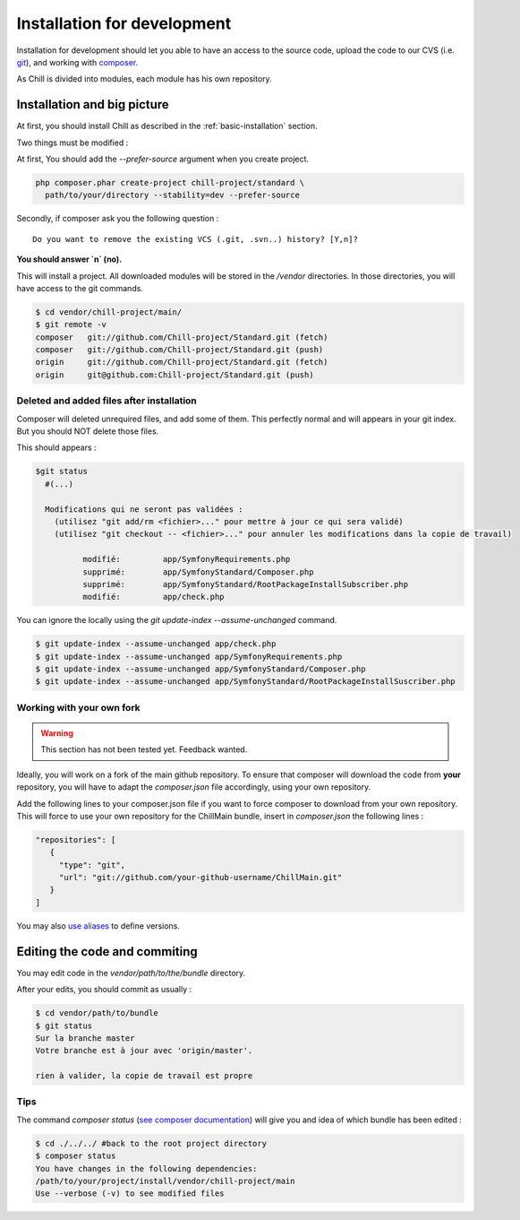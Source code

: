 .. Copyright (C)  2014 Champs Libres Cooperative SCRLFS
   Permission is granted to copy, distribute and/or modify this document
   under the terms of the GNU Free Documentation License, Version 1.3
   or any later version published by the Free Software Foundation;
   with no Invariant Sections, no Front-Cover Texts, and no Back-Cover Texts.
   A copy of the license is included in the section entitled "GNU
   Free Documentation License".

.. _installation-for-development :

Installation for development
****************************

Installation for development should let you able to have an access to the source code, upload the code to our CVS (i.e. `git`_), and working with `composer`_.

As Chill is divided into modules, each module has his own repository.

Installation and big picture
-----------------------------

At first, you should install Chill as described in the :ref:`basic-installation` section.

Two things must be modified : 

At first, You should add the `--prefer-source` argument when you create project. 

.. code-block:: bash

   php composer.phar create-project chill-project/standard \
     path/to/your/directory --stability=dev --prefer-source

Secondly, if composer ask you the following question : ::

  Do you want to remove the existing VCS (.git, .svn..) history? [Y,n]?

**You should answer `n` (no).**

This will install a project. All downloaded modules will be stored in the `/vendor` directories. In those directories, you will have access to the git commands.

.. code-block:: bash

    $ cd vendor/chill-project/main/
    $ git remote -v
    composer   git://github.com/Chill-project/Standard.git (fetch)
    composer   git://github.com/Chill-project/Standard.git (push)
    origin     git://github.com/Chill-project/Standard.git (fetch)
    origin     git@github.com:Chill-project/Standard.git (push)

Deleted and added files after installation
^^^^^^^^^^^^^^^^^^^^^^^^^^^^^^^^^^^^^^^^^^

Composer will deleted unrequired files, and add some of them. This perfectly normal and will appears in your git index. But you should NOT delete those files.


This should appears : 

.. code-block:: bash

    $git status
      #(...)

      Modifications qui ne seront pas validées :
        (utilisez "git add/rm <fichier>..." pour mettre à jour ce qui sera validé)
        (utilisez "git checkout -- <fichier>..." pour annuler les modifications dans la copie de travail)

	      modifié:         app/SymfonyRequirements.php
	      supprimé:        app/SymfonyStandard/Composer.php
	      supprimé:        app/SymfonyStandard/RootPackageInstallSubscriber.php
	      modifié:         app/check.php

You can ignore the locally using the `git update-index --assume-unchanged` command.

.. code-block:: bash

   $ git update-index --assume-unchanged app/check.php
   $ git update-index --assume-unchanged app/SymfonyRequirements.php
   $ git update-index --assume-unchanged app/SymfonyStandard/Composer.php
   $ git update-index --assume-unchanged app/SymfonyStandard/RootPackageInstallSuscriber.php

Working with your own fork
^^^^^^^^^^^^^^^^^^^^^^^^^^

.. warning::

    This section has not been tested yet. Feedback wanted.

Ideally, you will work on a fork of the main github repository. To ensure that composer will download the code from **your** repository, you will have to adapt the `composer.json` file accordingly, using your own repository. 

Add the following lines to your composer.json file if you want to force composer to download from your own repository. This will force to use your own repository for the ChillMain bundle, insert in `composer.json` the following lines : 

.. code-block:: json

    "repositories": [
       {
         "type": "git",
         "url": "git://github.com/your-github-username/ChillMain.git"
       }
    ]

You may also `use aliases <https://getcomposer.org/doc/articles/aliases.md>`_ to define versions.

.. _editing-code-and-commiting :

Editing the code and commiting
------------------------------

You may edit code in the `vendor/path/to/the/bundle` directory.

After your edits, you should commit as usually : 

.. code-block:: bash

    $ cd vendor/path/to/bundle
    $ git status 
    Sur la branche master
    Votre branche est à jour avec 'origin/master'.

    rien à valider, la copie de travail est propre

.. warning

    The git command must be run from you vendor bundle's path (`vendor/path/to/bundle`). 

Tips
^^^^

The command `composer status` (`see composer documentation <https://getcomposer.org/doc/03-cli.md#status>`_) will give you and idea of which bundle has been edited :

.. code-block:: bash

    $ cd ./../../ #back to the root project directory
    $ composer status
    You have changes in the following dependencies:
    /path/to/your/project/install/vendor/chill-project/main
    Use --verbose (-v) to see modified files




.. _git: http://git-scm.org
.. _composer: https://getcomposer.org
